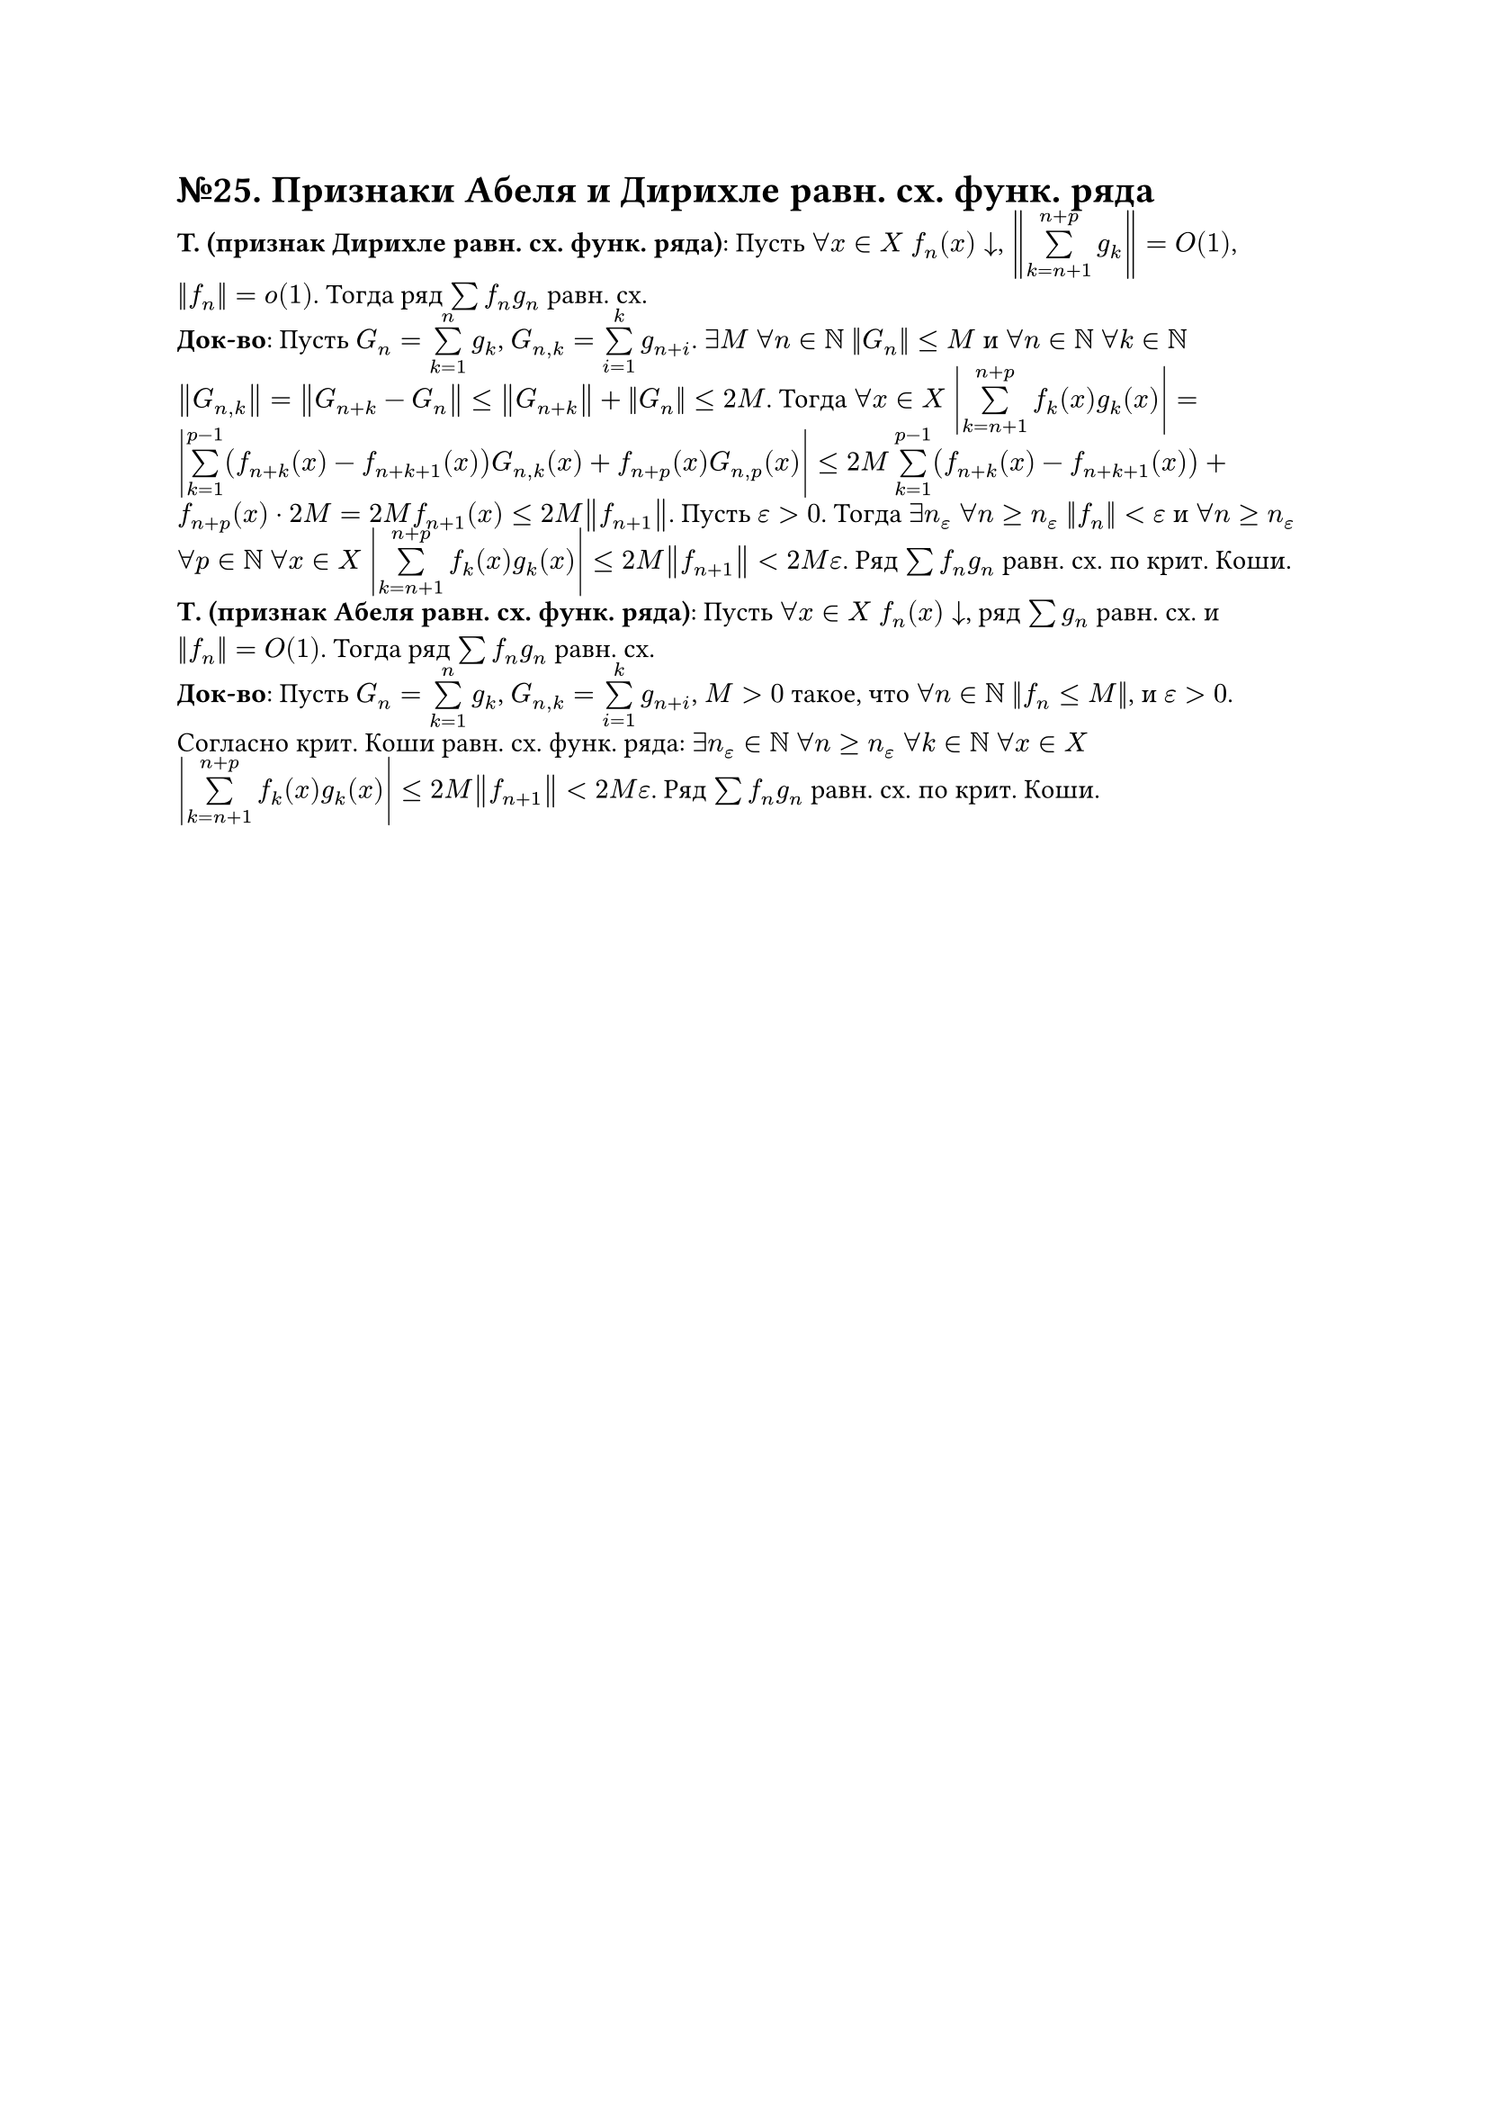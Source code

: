 = №25. Признаки Абеля и Дирихле равн. сх. функ. ряда

*T. (признак Дирихле равн. сх. функ. ряда)*: Пусть $forall x in X$ $f_n (x) arrow.b$, $norm(limits(sum)_(k = n+1)^(n+p) g_k) = O(1)$, $norm(f_n) = o(1)$.
Тогда ряд $sum f_n g_n$ равн. сх.\
*Док-во*: Пусть $G_n = limits(sum)_(k = 1)^(n) g_k$, $G_(n,k) = limits(sum)_(i = 1)^(k) g_(n+i)$. 
$exists M$ $forall n in NN$ $norm(G_n) <= M$ и $forall n in NN$ $forall k in NN$ $norm(G_(n,k)) = norm(G_(n+k) - G_n) <= norm(G_(n+k)) + norm(G_n) <= 2M$.
Тогда $forall x in X$ $abs(limits(sum)_(k = n + 1)^(n + p) f_k (x) g_k (x)) = abs(limits(sum)_(k=1)^(p-1) (f_(n+k) (x) - f_(n+k+1) (x)) G_(n,k) (x) + f_(n+p) (x) G_(n, p) (x)) <= 2M limits(sum)_(k = 1)^(p-1) (f_(n+k) (x) - f_(n+k+1) (x)) + f_(n+p) (x) dot 2M = 2M f_(n+1) (x) <= 2M norm(f_(n+1))$. 
Пусть $epsilon > 0$. Тогда $exists n_(epsilon)$ $forall n >= n_(epsilon)$ $norm(f_n) < epsilon$ и 
$forall n >= n_(epsilon)$ $forall p in NN$ $forall x in X$ $abs(limits(sum)_(k=n+1)^(n+p) f_k (x) g_k (x)) <= 2M norm(f_(n+1)) < 2M epsilon$. 
Ряд $sum f_n g_n$ равн. сх. по крит. Коши.\
*Т. (признак Абеля равн. сх. функ. ряда)*: Пусть $forall x in X$ $f_n (x) arrow.b$, ряд $sum g_n$ равн. сх. и $norm(f_n) = O(1)$. Тогда ряд $sum f_n g_n$ равн. сх.\
*Док-во*: Пусть $G_n = limits(sum)_(k = 1)^(n) g_k$, $G_(n,k) = limits(sum)_(i = 1)^(k) g_(n+i)$, $M > 0$ такое, что $forall n in NN$ $norm(f_n <= M)$, и $epsilon > 0$. 
Согласно крит. Коши равн. сх. функ. ряда: $exists n_(epsilon) in NN$ $forall n >= n_(epsilon)$ $forall k in NN$ $forall x in X$ 
$abs(limits(sum)_(k=n+1)^(n+p) f_k (x) g_k (x)) <= 2M norm(f_(n+1)) < 2M epsilon$. Ряд $sum f_n g_n$ равн. сх. по крит. Коши.
